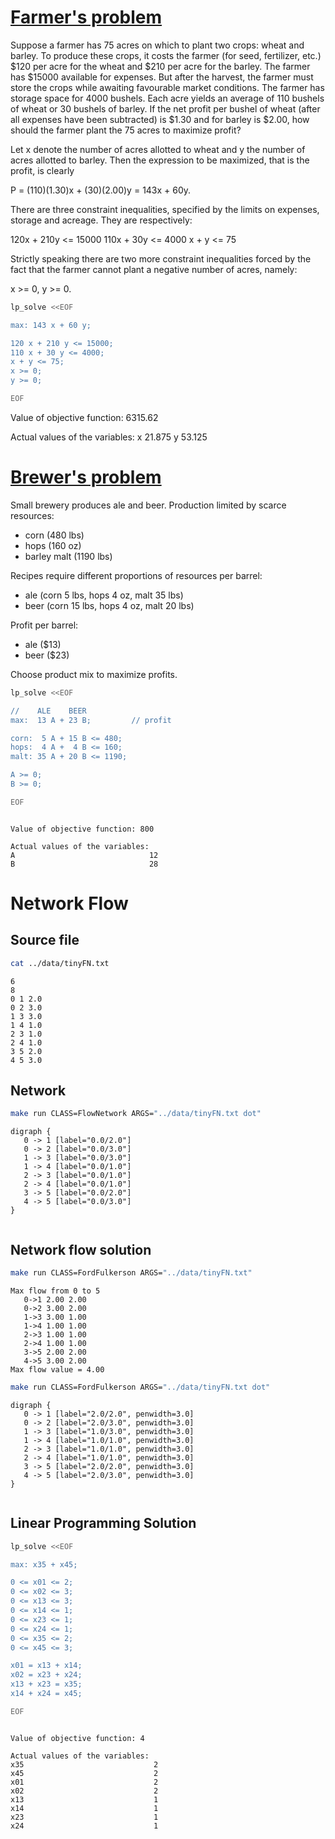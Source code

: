 * [[http://lpsolve.sourceforge.net/5.1/formulate.htm][Farmer's problem]]

Suppose a farmer has 75 acres on which to plant two crops: wheat and barley.
To produce these crops, it costs the farmer (for seed, fertilizer, etc.) $120 per acre
for the wheat and  $210 per acre for the barley. The farmer has $15000 available for expenses.
But after the harvest, the farmer must store the crops while awaiting favourable market
conditions. The farmer has storage space for 4000 bushels. Each acre yields an average of
110 bushels of wheat or 30 bushels of barley.  If the net profit per bushel of
wheat (after all expenses have been subtracted) is $1.30 and for barley is $2.00,
how should the farmer plant the 75 acres to maximize profit?

Let x denote the number of acres allotted to wheat and y the number of acres allotted to barley.
Then the expression to be maximized, that is the profit, is clearly

P = (110)(1.30)x + (30)(2.00)y = 143x + 60y.

There are three constraint inequalities, specified by the limits on expenses, storage and acreage.
They are respectively:

120x + 210y <= 15000
110x + 30y <= 4000
x + y <= 75

Strictly speaking there are two more constraint inequalities forced by the fact that the farmer
cannot plant a negative number of acres, namely:

x >= 0, y >= 0.

#+BEGIN_SRC sh :results output drawer :exports both
lp_solve <<EOF

max: 143 x + 60 y;

120 x + 210 y <= 15000;
110 x + 30 y <= 4000;
x + y <= 75;
x >= 0;
y >= 0;

EOF
#+END_SRC

#+RESULTS:
:RESULTS:

Value of objective function: 6315.62

Actual values of the variables:
x                          21.875
y                          53.125
:END:

* [[https://www.coursera.org/learn/algorithms-part2/home/week/6][Brewer's problem]]

Small brewery produces ale and beer.
Production limited by scarce resources:
- corn (480 lbs)
- hops (160 oz)
- barley malt (1190 lbs)
Recipes require different proportions of resources per barrel:
- ale  (corn  5 lbs, hops 4 oz, malt 35 lbs)
- beer (corn 15 lbs, hops 4 oz, malt 20 lbs)
Profit per barrel:
- ale  ($13)
- beer ($23)
Choose product mix to maximize profits.

#+BEGIN_SRC sh :results output :exports both
lp_solve <<EOF

//    ALE    BEER
max:  13 A + 23 B;         // profit

corn:  5 A + 15 B <= 480;
hops:  4 A +  4 B <= 160;
malt: 35 A + 20 B <= 1190;

A >= 0;
B >= 0;

EOF
#+END_SRC

#+RESULTS:
:
: Value of objective function: 800
:
: Actual values of the variables:
: A                              12
: B                              28

* Network Flow

** Source file

#+BEGIN_SRC sh :results output :exports both
cat ../data/tinyFN.txt
#+END_SRC

#+RESULTS:
#+begin_example
6
8
0 1 2.0
0 2 3.0
1 3 3.0
1 4 1.0
2 3 1.0
2 4 1.0
3 5 2.0
4 5 3.0
#+end_example

** Network

#+NAME: tiny_fn
#+BEGIN_SRC sh :results output :exports both
make run CLASS=FlowNetwork ARGS="../data/tinyFN.txt dot"
#+END_SRC

#+RESULTS: tiny_fn
#+begin_example
digraph {
   0 -> 1 [label="0.0/2.0"]
   0 -> 2 [label="0.0/3.0"]
   1 -> 3 [label="0.0/3.0"]
   1 -> 4 [label="0.0/1.0"]
   2 -> 3 [label="0.0/1.0"]
   2 -> 4 [label="0.0/1.0"]
   3 -> 5 [label="0.0/2.0"]
   4 -> 5 [label="0.0/3.0"]
}

#+end_example

#+BEGIN_SRC dot :file tinyFN.png :var src=tiny_fn :exports results
$src
#+END_SRC

#+RESULTS:
[[file:tinyFN.png]]


** Network flow solution

#+BEGIN_SRC sh :results output :exports both
make run CLASS=FordFulkerson ARGS="../data/tinyFN.txt"
#+END_SRC

#+RESULTS:
#+begin_example
Max flow from 0 to 5
   0->1 2.00 2.00
   0->2 3.00 2.00
   1->3 3.00 1.00
   1->4 1.00 1.00
   2->3 1.00 1.00
   2->4 1.00 1.00
   3->5 2.00 2.00
   4->5 3.00 2.00
Max flow value = 4.00
#+end_example

#+NAME: tiny_maxflow
#+BEGIN_SRC sh :results output :exports both
make run CLASS=FordFulkerson ARGS="../data/tinyFN.txt dot"
#+END_SRC

#+RESULTS: tiny_maxflow
#+begin_example
digraph {
   0 -> 1 [label="2.0/2.0", penwidth=3.0]
   0 -> 2 [label="2.0/3.0", penwidth=3.0]
   1 -> 3 [label="1.0/3.0", penwidth=3.0]
   1 -> 4 [label="1.0/1.0", penwidth=3.0]
   2 -> 3 [label="1.0/1.0", penwidth=3.0]
   2 -> 4 [label="1.0/1.0", penwidth=3.0]
   3 -> 5 [label="2.0/2.0", penwidth=3.0]
   4 -> 5 [label="2.0/3.0", penwidth=3.0]
}

#+end_example

#+BEGIN_SRC dot :file tinyMaxFlow.png :var src=tiny_maxflow :exports results
$src
#+END_SRC

#+RESULTS:
[[file:tinyMaxFlow.png]]


** Linear Programming Solution

#+BEGIN_SRC sh :results output :exports both
lp_solve <<EOF

max: x35 + x45;

0 <= x01 <= 2;
0 <= x02 <= 3;
0 <= x13 <= 3;
0 <= x14 <= 1;
0 <= x23 <= 1;
0 <= x24 <= 1;
0 <= x35 <= 2;
0 <= x45 <= 3;

x01 = x13 + x14;
x02 = x23 + x24;
x13 + x23 = x35;
x14 + x24 = x45;

EOF
#+END_SRC

#+RESULTS:
#+begin_example

Value of objective function: 4

Actual values of the variables:
x35                             2
x45                             2
x01                             2
x02                             2
x13                             1
x14                             1
x23                             1
x24                             1
#+end_example
